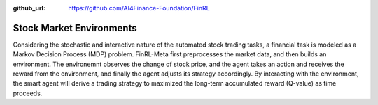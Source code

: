 :github_url: https://github.com/AI4Finance-Foundation/FinRL

==========================
Stock Market Environments
==========================

Considering the stochastic and interactive nature of the automated stock trading tasks, a financial task is modeled as a Markov Decision Process (MDP) problem. FinRL-Meta first preprocesses the market data, and then builds an environment. The environemnt observes the change of stock price, and the agent takes an action and receives the reward from the environment, and finally the agent adjusts its strategy accordingly. By interacting with the environment, the smart agent will derive a trading strategy to maximized the long-term accumulated reward (Q-value) as time proceeds. 
